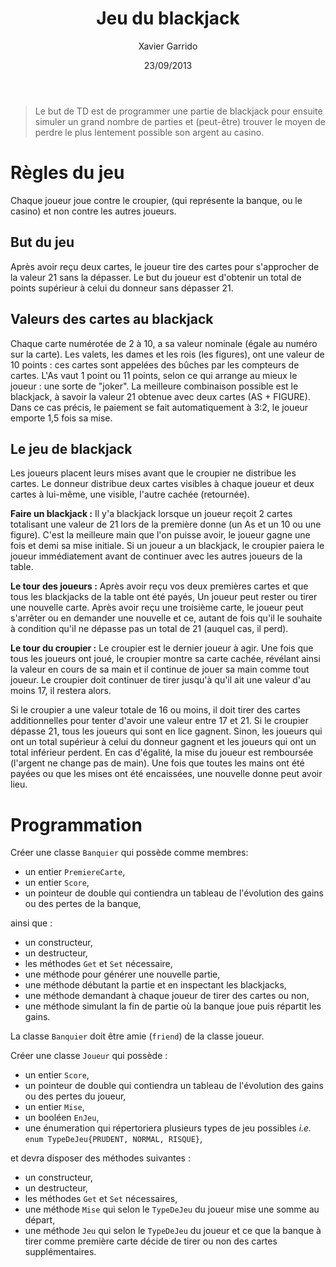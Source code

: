 #+TITLE:  Jeu du blackjack
#+AUTHOR: Xavier Garrido
#+DATE:   23/09/2013
#+OPTIONS: toc:nil
#+LATEX_CLASS: lecture
#+LATEX_CLASS_OPTIONS: [10pt,a4paper,cpp_teaching_classes]
#+LATEX_HEADER: \renewcommand{\chaptername}{Tâche de fond}
#+LATEX_HEADER: \setcounter{chapter}{0}

#+BEGIN_QUOTE
Le but de TD est de programmer une partie de blackjack pour ensuite simuler un
grand nombre de parties et (peut-être) trouver le moyen de perdre le plus
lentement possible son argent au casino.
#+END_QUOTE

* Règles du jeu

Chaque joueur joue contre le croupier, (qui représente la banque, ou le casino)
et non contre les autres joueurs.

** But du jeu

Après avoir reçu deux cartes, le joueur tire des cartes pour s'approcher de la
valeur 21 sans la dépasser.  Le but du joueur est d'obtenir un total de points
supérieur à celui du donneur sans dépasser 21.

** Valeurs des cartes au blackjack

Chaque carte numérotée de 2 à 10, a sa valeur nominale (égale au numéro sur la
carte). Les valets, les dames et les rois (les figures), ont une valeur de 10
points : ces cartes sont appelées des bûches par les compteurs de cartes. L'As
vaut 1 point ou 11 points, selon ce qui arrange au mieux le joueur : une sorte
de "joker".  La meilleure combinaison possible est le blackjack, à savoir la
valeur 21 obtenue avec deux cartes (AS + FIGURE). Dans ce cas précis, le
paiement se fait automatiquement à 3:2, le joueur emporte 1,5 fois sa mise.

** Le jeu de blackjack

Les joueurs placent leurs mises avant que le croupier ne distribue les
cartes. Le donneur distribue deux cartes visibles à chaque joueur et deux cartes
à lui-même, une visible, l'autre cachée (retournée).

*Faire un blackjack :* Il y'a blackjack lorsque un joueur reçoit 2 cartes
totalisant une valeur de 21 lors de la première donne (un As et un 10 ou une
figure). C'est la meilleure main que l'on puisse avoir, le joueur gagne une fois
et demi sa mise initiale.  Si un joueur a un blackjack, le croupier paiera le
joueur immédiatement avant de continuer avec les autres joueurs de la table.

*Le tour des joueurs :* Après avoir reçu vos deux premières cartes et que tous
les blackjacks de la table ont été payés, Un joueur peut rester ou tirer une
nouvelle carte. Après avoir reçu une troisième carte, le joueur peut s'arrêter
ou en demander une nouvelle et ce, autant de fois qu'il le souhaite à condition
qu'il ne dépasse pas un total de 21 (auquel cas, il perd).

*Le tour du croupier :* Le croupier est le dernier joueur à agir. Une fois que
tous les joueurs ont joué, le croupier montre sa carte cachée, révélant ainsi la
valeur en cours de sa main et il continue de jouer sa main comme tout joueur. Le
croupier doit continuer de tirer jusqu'à qu'il ait une valeur d'au moins 17, il
restera alors.

Si le croupier a une valeur totale de 16 ou moins, il doit tirer des cartes
additionnelles pour tenter d'avoir une valeur entre 17 et 21. Si le croupier
dépasse 21, tous les joueurs qui sont en lice gagnent. Sinon, les joueurs qui
ont un total supérieur à celui du donneur gagnent et les joueurs qui ont un
total inférieur perdent. En cas d'égalité, la mise du joueur est remboursée
(l'argent ne change pas de main). Une fois que toutes les mains ont été payées
ou que les mises ont été encaissées, une nouvelle donne peut avoir lieu.

* Programmation

Créer une classe =Banquier= qui possède comme membres:

- un entier =PremiereCarte=,
- un entier =Score=,
- un pointeur de double qui contiendra un tableau de l'évolution des gains ou
  des pertes de la banque,

ainsi que :

- un constructeur,
- un destructeur,
- les méthodes =Get= et =Set= nécessaire,
- une méthode pour générer une nouvelle partie,
- une méthode débutant la partie et en inspectant les blackjacks,
- une méthode demandant à chaque joueur de tirer des cartes ou non,
- une méthode simulant la fin de partie où la banque joue puis répartit les
  gains.

La classe =Banquier= doit être amie (=friend=) de la classe joueur.

Créer une classe =Joueur= qui possède :

- un entier =Score=,
- un pointeur de double qui contiendra un tableau de l'évolution des gains ou
  des pertes du joueur,
- un entier =Mise=,
- un booléen =EnJeu=,
- une énumeration qui répertoriera plusieurs types de jeu possibles /i.e./ =enum TypeDeJeu{PRUDENT, NORMAL, RISQUE}=,

et devra disposer des méthodes suivantes :

- un constructeur,
- un destructeur,
- les méthodes =Get= et =Set= nécessaires,
- une méthode =Mise= qui selon le =TypeDeJeu= du joueur mise une somme au
  départ,
- une méthode =Jeu= qui selon le =TypeDeJeu= du joueur et ce que la banque à
  tirer comme première carte décide de tirer ou non des cartes supplémentaires.
